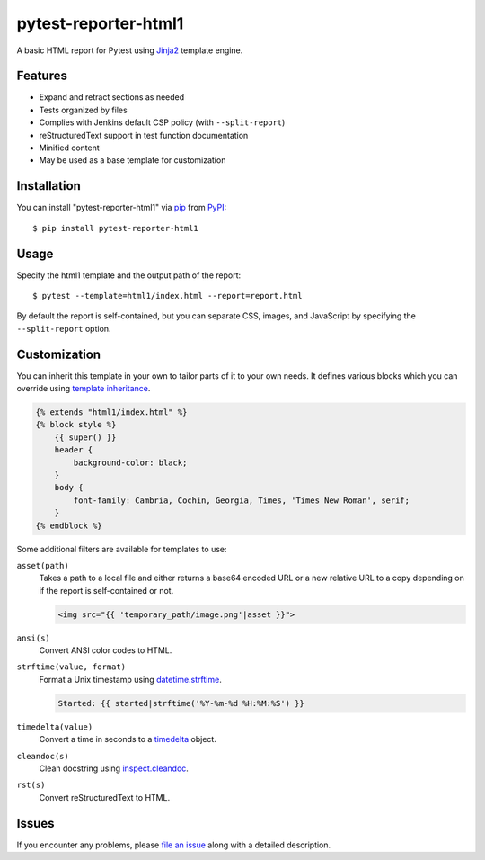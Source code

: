 =====================
pytest-reporter-html1
=====================

.. image:: https://img.shields.io/pypi/v/pytest-reporter-html1.svg
    :target: https://pypi.org/project/pytest-reporter-html1
    :alt: PyPI version

A basic HTML report for Pytest using `Jinja2`_ template engine.


Features
--------

* Expand and retract sections as needed
* Tests organized by files
* Complies with Jenkins default CSP policy (with ``--split-report``)
* reStructuredText support in test function documentation
* Minified content
* May be used as a base template for customization

.. image:: https://raw.githubusercontent.com/christiansandberg/pytest-reporter-html1/develop/screenshot.png
    :alt: Screenshot
    :scale: 50 %


Installation
------------

You can install "pytest-reporter-html1" via `pip`_ from `PyPI`_::

    $ pip install pytest-reporter-html1


Usage
-----

Specify the html1 template and the output path of the report::

    $ pytest --template=html1/index.html --report=report.html

By default the report is self-contained, but you can separate CSS, images,
and JavaScript by specifying the ``--split-report`` option.


Customization
-------------

You can inherit this template in your own to tailor parts of it to your own needs.
It defines various blocks which you can override using `template inheritance`_.

.. code:: html

    {% extends "html1/index.html" %}
    {% block style %}
        {{ super() }}
        header {
            background-color: black;
        }
        body {
            font-family: Cambria, Cochin, Georgia, Times, 'Times New Roman', serif;
        }
    {% endblock %}

Some additional filters are available for templates to use:

``asset(path)``
    Takes a path to a local file and either returns a base64 encoded URL or a
    new relative URL to a copy depending on if the report is self-contained or not.

    .. code:: html

        <img src="{{ 'temporary_path/image.png'|asset }}">

``ansi(s)``
    Convert ANSI color codes to HTML.

``strftime(value, format)``
    Format a Unix timestamp using `datetime.strftime`_.

    .. code:: html

        Started: {{ started|strftime('%Y-%m-%d %H:%M:%S') }}

``timedelta(value)``
    Convert a time in seconds to a `timedelta`_ object.

``cleandoc(s)``
    Clean docstring using `inspect.cleandoc`_.

``rst(s)``
    Convert reStructuredText to HTML.


Issues
------

If you encounter any problems, please `file an issue`_ along with a detailed description.

.. _`Jinja2`: https://jinja.palletsprojects.com/
.. _`template inheritance`: https://jinja.palletsprojects.com/en/master/templates/#template-inheritance
.. _`file an issue`: https://github.com/christiansandberg/pytest-reporter/issues
.. _`pytest`: https://github.com/pytest-dev/pytest
.. _`pip`: https://pypi.org/project/pip/
.. _`PyPI`: https://pypi.org/project
.. _`datetime.strftime`: https://docs.python.org/3/library/datetime.html#datetime.datetime.strftime
.. _`timedelta`: https://docs.python.org/3/library/datetime.html#timedelta-objects
.. _`inspect.cleandoc`: https://docs.python.org/3/library/inspect.html#inspect.cleandoc

